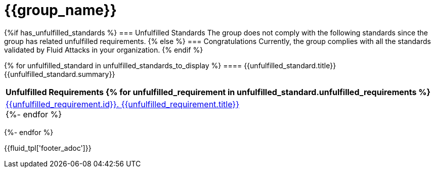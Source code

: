 = {{group_name}}
:doctype: book

{%if has_unfulfilled_standards %}
=== Unfulfilled Standards
The group does not comply with the following standards since the group has
related unfulfilled requirements.
{% else %}
=== Congratulations
Currently, the group complies with all the standards validated by Fluid
Attacks in your organization.
{% endif %}


{% for unfulfilled_standard in unfulfilled_standards_to_display %}
==== {{unfulfilled_standard.title}}
{{unfulfilled_standard.summary}} +
[cols="1*<",options=header]
|===
|Unfulfilled Requirements
{% for unfulfilled_requirement in unfulfilled_standard.unfulfilled_requirements %}
        |https://docs.fluidattacks.com/criteria/requirements/{{unfulfilled_requirement.id}}[{{unfulfilled_requirement.id}}. {{unfulfilled_requirement.title}}] +
    {%- endfor %}
|===
{%- endfor %}

<<<
{{fluid_tpl['footer_adoc']}}
